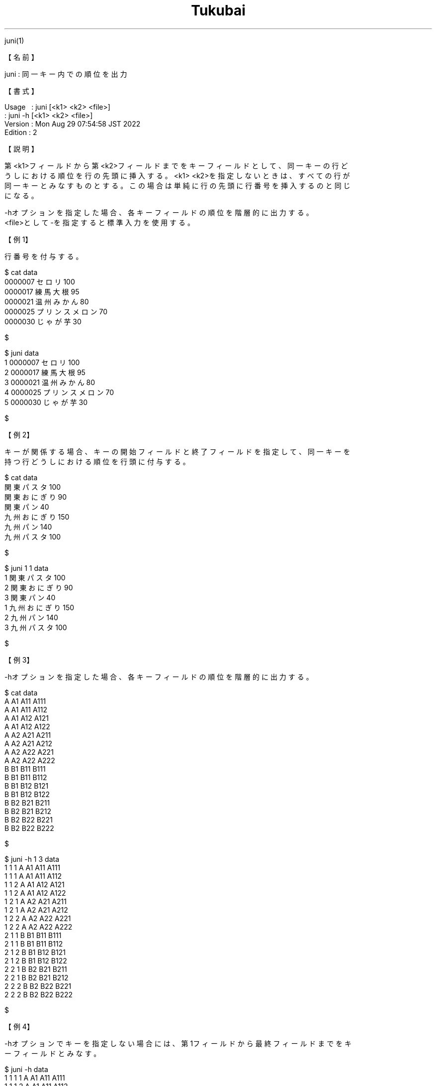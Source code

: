 .TH  Tukubai 1 "29 Aug 2022" "usp Tukubai" "Tukubai コマンド マニュアル"

.br
juni(1)
.br

.br
【名前】
.br

.br
juni\ :\ 同一キー内での順位を出力
.br

.br
【書式】
.br

.br
Usage\ \ \ :\ juni\ [<k1>\ <k2>\ <file>]
.br
        : juni -h [<k1> <k2> <file>]
.br
Version\ :\ Mon\ Aug\ 29\ 07:54:58\ JST\ 2022
.br
Edition\ :\ 2
.br

.br
【説明】
.br

.br
第<k1>フィールドから第<k2>フィールドまでをキーフィールドとして、同一キーの行ど
.br
うしにおける順位を行の先頭に挿入する。<k1>\ <k2>を指定しないときは、すべての行が
.br
同一キーとみなすものとする。この場合は単純に行の先頭に行番号を挿入するのと同じ
.br
になる。
.br

.br
-hオプションを指定した場合、各キーフィールドの順位を階層的に出力する。
.br
<file>として-を指定すると標準入力を使用する。
.br

.br
【例1】
.br

.br
行番号を付与する。
.br

.br

  $ cat data
  0000007 セロリ 100
  0000017 練馬大根 95
  0000021 温州みかん 80
  0000025 プリンスメロン 70
  0000030 じゃが芋 30

  $

.br

  $ juni data
  1 0000007 セロリ 100
  2 0000017 練馬大根 95
  3 0000021 温州みかん 80
  4 0000025 プリンスメロン 70
  5 0000030 じゃが芋 30

  $

.br
【例2】
.br

.br
キーが関係する場合、キーの開始フィールドと終了フィールドを指定して、同一キーを
.br
持つ行どうしにおける順位を行頭に付与する。
.br

.br

  $ cat data
  関東 パスタ 100
  関東 おにぎり 90
  関東 パン 40
  九州 おにぎり 150
  九州 パン 140
  九州 パスタ 100

  $

.br

  $ juni 1 1 data
  1 関東 パスタ 100
  2 関東 おにぎり 90
  3 関東 パン 40
  1 九州 おにぎり 150
  2 九州 パン 140
  3 九州 パスタ 100

  $

.br
【例3】
.br

.br
-hオプションを指定した場合、各キーフィールドの順位を階層的に出力する。
.br

.br

  $ cat data
  A A1 A11 A111
  A A1 A11 A112
  A A1 A12 A121
  A A1 A12 A122
  A A2 A21 A211
  A A2 A21 A212
  A A2 A22 A221
  A A2 A22 A222
  B B1 B11 B111
  B B1 B11 B112
  B B1 B12 B121
  B B1 B12 B122
  B B2 B21 B211
  B B2 B21 B212
  B B2 B22 B221
  B B2 B22 B222

  $

.br

  $ juni -h 1 3 data
  1 1 1 A A1 A11 A111
  1 1 1 A A1 A11 A112
  1 1 2 A A1 A12 A121
  1 1 2 A A1 A12 A122
  1 2 1 A A2 A21 A211
  1 2 1 A A2 A21 A212
  1 2 2 A A2 A22 A221
  1 2 2 A A2 A22 A222
  2 1 1 B B1 B11 B111
  2 1 1 B B1 B11 B112
  2 1 2 B B1 B12 B121
  2 1 2 B B1 B12 B122
  2 2 1 B B2 B21 B211
  2 2 1 B B2 B21 B212
  2 2 2 B B2 B22 B221
  2 2 2 B B2 B22 B222

  $

.br
【例4】
.br

.br
-hオプションでキーを指定しない場合には、第1フィールドから最終フィールドまでをキ
.br
ーフィールドとみなす。
.br

.br

  $ juni -h data
  1 1 1 1 A A1 A11 A111
  1 1 1 2 A A1 A11 A112
  1 1 2 1 A A1 A12 A121
  1 1 2 2 A A1 A12 A122
  1 2 1 1 A A2 A21 A211
  1 2 1 2 A A2 A21 A212
  1 2 2 1 A A2 A22 A221
  1 2 2 2 A A2 A22 A222
  2 1 1 1 B B1 B11 B111
  2 1 1 2 B B1 B11 B112
  2 1 2 1 B B1 B12 B121
  2 1 2 2 B B1 B12 B122
  2 2 1 1 B B2 B21 B211
  2 2 1 2 B B2 B21 B212
  2 2 2 1 B B2 B22 B221
  2 2 2 2 B B2 B22 B222

.br
【関連項目】
.br

.br
count(1)、gyo(1)、rank(1)、retu(1)
.br

.br
last\ modified:\ Mon\ Aug\ 29\ 07:56:19\ JST\ 2022
.br
Contact\ us:\ uecinfo@usp-lab.com
.br
Copyright\ (c)\ 2012-2022\ Universal\ Shell\ Programming\ Laboratory\ All\ Rights
.br
